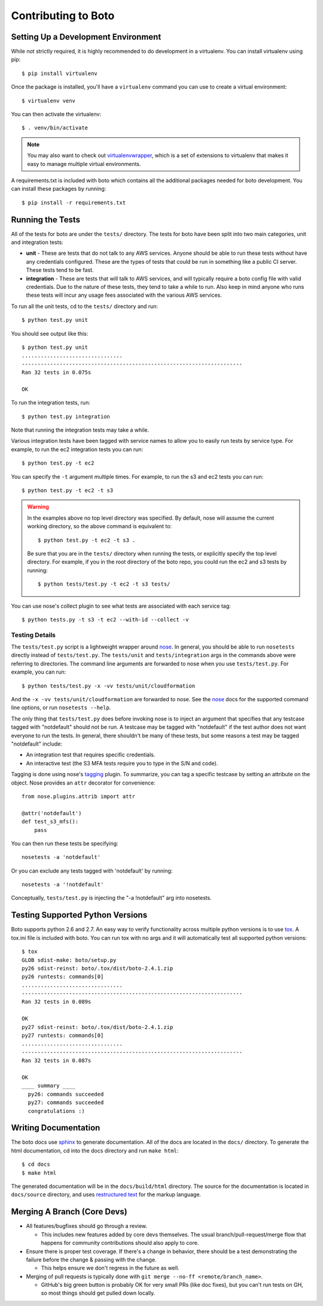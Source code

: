====================
Contributing to Boto
====================


Setting Up a Development Environment
====================================

While not strictly required, it is highly recommended to do development
in a virtualenv.  You can install virtualenv using pip::

    $ pip install virtualenv

Once the package is installed, you'll have a ``virtualenv`` command you can
use to create a virtual environment::

    $ virtualenv venv

You can then activate the virtualenv::

    $ . venv/bin/activate

.. note::

  You may also want to check out virtualenvwrapper_, which is a set of
  extensions to virtualenv that makes it easy to manage multiple virtual
  environments.

A requirements.txt is included with boto which contains all the additional
packages needed for boto development.  You can install these packages by
running::

    $ pip install -r requirements.txt


Running the Tests
=================

All of the tests for boto are under the ``tests/`` directory. The tests for
boto have been split into two main categories, unit and integration tests:

* **unit** - These are tests that do not talk to any AWS services.  Anyone
  should be able to run these tests without have any credentials
  configured.  These are the types of tests that could be run in something
  like a public CI server.  These tests tend to be fast.

* **integration** - These are tests that will talk to AWS services, and
  will typically require a boto config file with valid credentials.
  Due to the nature of these tests, they tend to take a while to run.
  Also keep in mind anyone who runs these tests will incur any usage
  fees associated with the various AWS services.

To run all the unit tests, cd to the ``tests/`` directory and run::

    $ python test.py unit

You should see output like this::

    $ python test.py unit
    ................................
    ----------------------------------------------------------------------
    Ran 32 tests in 0.075s

    OK

To run the integration tests, run::

    $ python test.py integration

Note that running the integration tests may take a while.

Various integration tests have been tagged with service names to allow
you to easily run tests by service type.  For example, to run the ec2
integration tests you can run::

    $ python test.py -t ec2

You can specify the ``-t`` argument multiple times.  For example, to
run the s3 and ec2 tests you can run::

    $ python test.py -t ec2 -t s3

.. warning::

  In the examples above no top level directory was specified.  By default,
  nose will assume the current working directory, so the above command is
  equivalent to::

      $ python test.py -t ec2 -t s3 .

  Be sure that you are in the ``tests/`` directory when running the tests,
  or explicitly specify the top level directory.  For example, if you in the
  root directory of the boto repo, you could run the ec2 and s3 tests by
  running::

      $ python tests/test.py -t ec2 -t s3 tests/


You can use nose's collect plugin to see what tests are associated with each
service tag::

    $ python tests.py -t s3 -t ec2 --with-id --collect -v


Testing Details
---------------

The ``tests/test.py`` script is a lightweight wrapper around nose_. In
general, you should be able to run ``nosetests`` directly instead of
``tests/test.py``.  The ``tests/unit`` and ``tests/integration`` args
in the commands above were referring to directories.  The command line
arguments are forwarded to nose when you use ``tests/test.py``.  For example,
you can run::

    $ python tests/test.py -x -vv tests/unit/cloudformation

And the ``-x -vv tests/unit/cloudformation`` are forwarded to nose.  See
the nose_ docs for the supported command line options, or run
``nosetests --help``.

The only thing that ``tests/test.py`` does before invoking nose is to
inject an argument that specifies that any testcase tagged with "notdefault"
should not be run.  A testcase may be tagged with "notdefault" if the test
author does not want everyone to run the tests.  In general, there shouldn't be
many of these tests, but some reasons a test may be tagged "notdefault"
include:

* An integration test that requires specific credentials.
* An interactive test (the S3 MFA tests require you to type in the S/N and
  code).

Tagging is done using nose's tagging_ plugin.  To summarize, you can tag a
specific testcase by setting an attribute on the object.  Nose provides
an ``attr`` decorator for convenience::

    from nose.plugins.attrib import attr

    @attr('notdefault')
    def test_s3_mfs():
        pass

You can then run these tests be specifying::

    nosetests -a 'notdefault'

Or you can exclude any tests tagged with 'notdefault' by running::

    nosetests -a '!notdefault'

Conceptually, ``tests/test.py`` is injecting the "-a !notdefault" arg
into nosetests.


Testing Supported Python Versions
=================================

Boto supports python 2.6 and 2.7. An easy way to verify functionality
across multiple python versions is to use tox_. A tox.ini file is included
with boto.  You can run tox with no args and it will automatically test
all supported python versions::

    $ tox
    GLOB sdist-make: boto/setup.py
    py26 sdist-reinst: boto/.tox/dist/boto-2.4.1.zip
    py26 runtests: commands[0]
    ................................
    ----------------------------------------------------------------------
    Ran 32 tests in 0.089s

    OK
    py27 sdist-reinst: boto/.tox/dist/boto-2.4.1.zip
    py27 runtests: commands[0]
    ................................
    ----------------------------------------------------------------------
    Ran 32 tests in 0.087s

    OK
    ____ summary ____
      py26: commands succeeded
      py27: commands succeeded
      congratulations :)


Writing Documentation
=====================

The boto docs use sphinx_ to generate documentation.  All of the docs are
located in the ``docs/`` directory.  To generate the html documentation, cd
into the docs directory and run ``make html``::

    $ cd docs
    $ make html

The generated documentation will be in the ``docs/build/html`` directory.
The source for the documentation is located in ``docs/source`` directory,
and uses `restructured text`_ for the markup language.


.. _nose: http://readthedocs.org/docs/nose/en/latest/
.. _tagging: https://nose.readthedocs.io/en/latest/plugins/attrib.html
.. _tox: http://tox.testrun.org/latest/
.. _virtualenvwrapper: http://www.doughellmann.com/projects/virtualenvwrapper/
.. _sphinx: http://sphinx.pocoo.org/
.. _restructured text: http://sphinx.pocoo.org/rest.html


Merging A Branch (Core Devs)
============================

* All features/bugfixes should go through a review.

  * This includes new features added by core devs themselves. The usual
    branch/pull-request/merge flow that happens for community contributions
    should also apply to core.

* Ensure there is proper test coverage. If there's a change in behavior, there
  should be a test demonstrating the failure before the change & passing with
  the change.

  * This helps ensure we don't regress in the future as well.

* Merging of pull requests is typically done with
  ``git merge --no-ff <remote/branch_name>``.

  * GitHub's big green button is probably OK for very small PRs (like doc
    fixes), but you can't run tests on GH, so most things should get pulled
    down locally.
